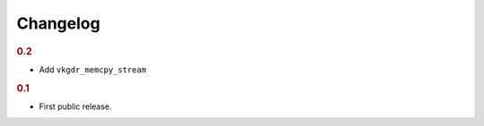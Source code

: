Changelog
=========

.. rubric:: 0.2

- Add ``vkgdr_memcpy_stream``

.. rubric:: 0.1

- First public release.
